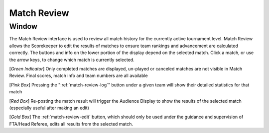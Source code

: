 .. _match-review-match-review:

Match Review
======================

Window
------

.. image:: images/match-review-home.png

The Match Review interface is used to review all match history for the currently active tournament level. Match Review allows the Scorekeeper to edit the results of matches to ensure team rankings and advancement
are calculated correctly. The buttons and info on the lower portion of the display depend on the selected match. Click a match, or use the arrow keys, to change which match is currently selected.

[*Green Indicator*] Only completed matches are displayed, un-played or canceled matches are not visible in Match Review. Final scores, match info and team numbers are all available

[*Pink Box*] Pressing the ":ref:`match-review-log`" button under a given team will show their detailed statistics for that match

[*Red Box*] Re-posting the match result will trigger the Audience Display to show the results of the selected match (especially useful after making an edit)

[*Gold Box*] The :ref:`match-review-edit` button, which should only be used under the guidance and supervision of FTA/Head Referee, edits all results from the selected match.

